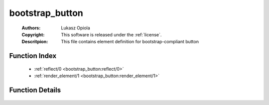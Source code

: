 .. _bootstrap_button:

bootstrap_button
================

	:Authors: Lukasz Opiola
	:Copyright: This software is released under the :ref:`license`.
	:Descritpion: This file contains element definition for bootstrap-compliant button

Function Index
~~~~~~~~~~~~~~~

	* :ref:`reflect/0 <bootstrap_button:reflect/0>`
	* :ref:`render_element/1 <bootstrap_button:render_element/1>`

Function Details
~~~~~~~~~~~~~~~~~

	.. _`bootstrap_button:reflect/0`:

	.. _`bootstrap_button:render_element/1`:


